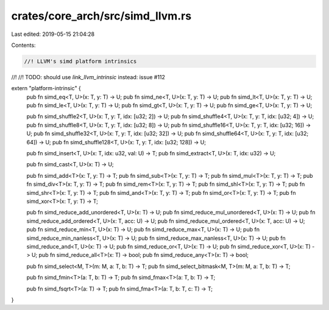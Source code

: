 crates/core_arch/src/simd_llvm.rs
=================================

Last edited: 2019-05-15 21:04:28

Contents:

.. code-block:: rs

    //! LLVM's simd platform intrinsics
//!
//! TODO: should use `link_llvm_intrinsic` instead: issue #112

extern "platform-intrinsic" {
    pub fn simd_eq<T, U>(x: T, y: T) -> U;
    pub fn simd_ne<T, U>(x: T, y: T) -> U;
    pub fn simd_lt<T, U>(x: T, y: T) -> U;
    pub fn simd_le<T, U>(x: T, y: T) -> U;
    pub fn simd_gt<T, U>(x: T, y: T) -> U;
    pub fn simd_ge<T, U>(x: T, y: T) -> U;

    pub fn simd_shuffle2<T, U>(x: T, y: T, idx: [u32; 2]) -> U;
    pub fn simd_shuffle4<T, U>(x: T, y: T, idx: [u32; 4]) -> U;
    pub fn simd_shuffle8<T, U>(x: T, y: T, idx: [u32; 8]) -> U;
    pub fn simd_shuffle16<T, U>(x: T, y: T, idx: [u32; 16]) -> U;
    pub fn simd_shuffle32<T, U>(x: T, y: T, idx: [u32; 32]) -> U;
    pub fn simd_shuffle64<T, U>(x: T, y: T, idx: [u32; 64]) -> U;
    pub fn simd_shuffle128<T, U>(x: T, y: T, idx: [u32; 128]) -> U;

    pub fn simd_insert<T, U>(x: T, idx: u32, val: U) -> T;
    pub fn simd_extract<T, U>(x: T, idx: u32) -> U;

    pub fn simd_cast<T, U>(x: T) -> U;

    pub fn simd_add<T>(x: T, y: T) -> T;
    pub fn simd_sub<T>(x: T, y: T) -> T;
    pub fn simd_mul<T>(x: T, y: T) -> T;
    pub fn simd_div<T>(x: T, y: T) -> T;
    pub fn simd_rem<T>(x: T, y: T) -> T;
    pub fn simd_shl<T>(x: T, y: T) -> T;
    pub fn simd_shr<T>(x: T, y: T) -> T;
    pub fn simd_and<T>(x: T, y: T) -> T;
    pub fn simd_or<T>(x: T, y: T) -> T;
    pub fn simd_xor<T>(x: T, y: T) -> T;

    pub fn simd_reduce_add_unordered<T, U>(x: T) -> U;
    pub fn simd_reduce_mul_unordered<T, U>(x: T) -> U;
    pub fn simd_reduce_add_ordered<T, U>(x: T, acc: U) -> U;
    pub fn simd_reduce_mul_ordered<T, U>(x: T, acc: U) -> U;
    pub fn simd_reduce_min<T, U>(x: T) -> U;
    pub fn simd_reduce_max<T, U>(x: T) -> U;
    pub fn simd_reduce_min_nanless<T, U>(x: T) -> U;
    pub fn simd_reduce_max_nanless<T, U>(x: T) -> U;
    pub fn simd_reduce_and<T, U>(x: T) -> U;
    pub fn simd_reduce_or<T, U>(x: T) -> U;
    pub fn simd_reduce_xor<T, U>(x: T) -> U;
    pub fn simd_reduce_all<T>(x: T) -> bool;
    pub fn simd_reduce_any<T>(x: T) -> bool;

    pub fn simd_select<M, T>(m: M, a: T, b: T) -> T;
    pub fn simd_select_bitmask<M, T>(m: M, a: T, b: T) -> T;

    pub fn simd_fmin<T>(a: T, b: T) -> T;
    pub fn simd_fmax<T>(a: T, b: T) -> T;

    pub fn simd_fsqrt<T>(a: T) -> T;
    pub fn simd_fma<T>(a: T, b: T, c: T) -> T;
}


